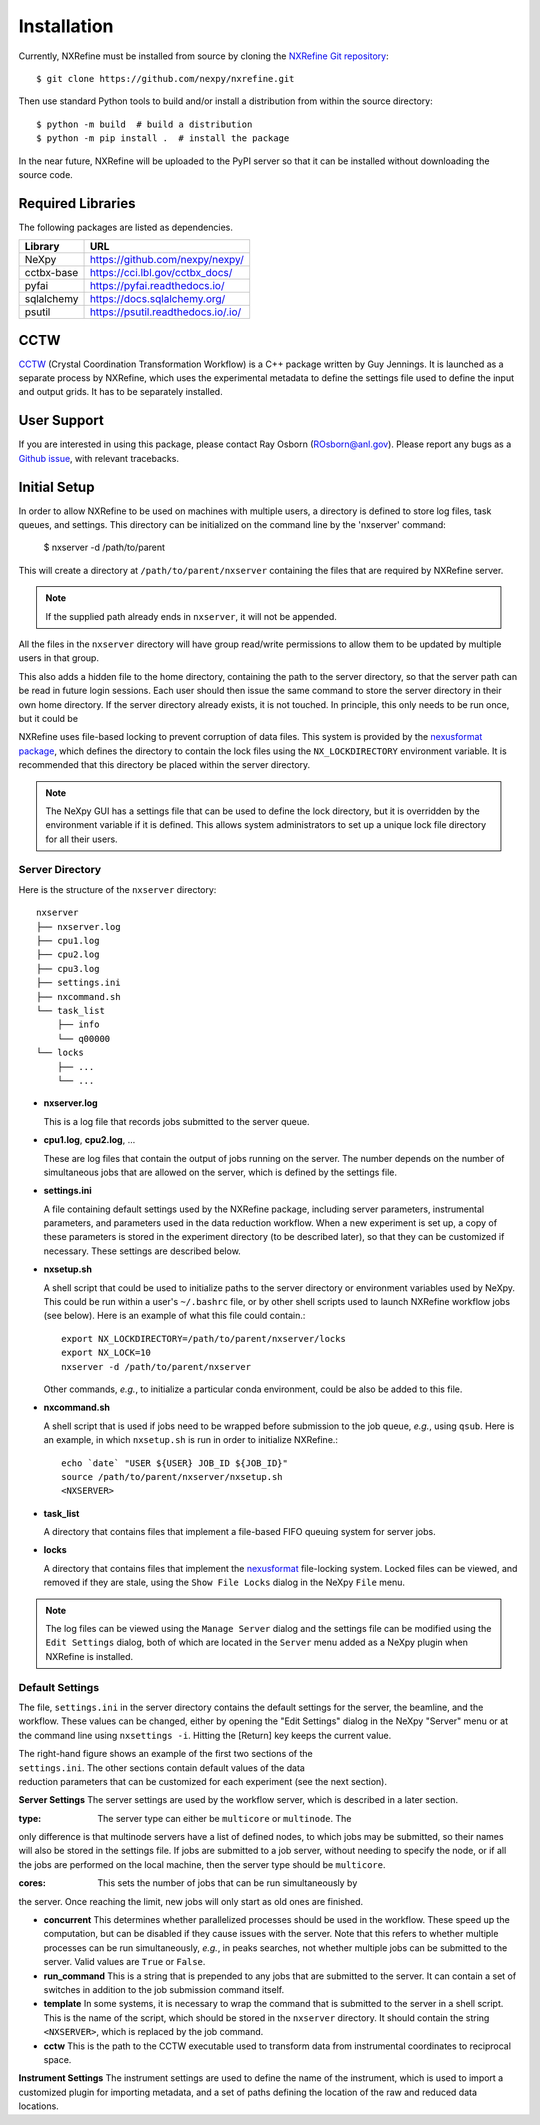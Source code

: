 Installation
============
Currently, NXRefine must be installed from source by cloning the 
`NXRefine Git repository <https://github.com/nexpy/nxrefine>`_::

    $ git clone https://github.com/nexpy/nxrefine.git

Then use standard Python tools to build and/or install a distribution
from within the source directory::

    $ python -m build  # build a distribution
    $ python -m pip install .  # install the package

In the near future, NXRefine will be uploaded to the PyPI server so that
it can be installed without downloading the source code.

Required Libraries
------------------
The following packages are listed as dependencies.

=================  =================================================
Library            URL
=================  =================================================
NeXpy              https://github.com/nexpy/nexpy/
cctbx-base         https://cci.lbl.gov/cctbx_docs/
pyfai              https://pyfai.readthedocs.io/
sqlalchemy         https://docs.sqlalchemy.org/
psutil             https://psutil.readthedocs.io/.io/
=================  =================================================

CCTW
----
`CCTW <https://sourceforge.net/projects/cctw/>`_ (Crystal Coordination 
Transformation Workflow) is a C++ package written by Guy Jennings. It
is launched as a separate process by NXRefine, which uses the 
experimental metadata to define the settings file used to define the 
input and output grids. It has to be separately installed.

User Support
------------
If you are interested in using this package, please contact Ray Osborn 
(ROsborn@anl.gov). Please report any bugs as a 
`Github issue <https://github.com/nxrefine/nxrefine/issues>`_, with
relevant tracebacks.

Initial Setup
-------------
In order to allow NXRefine to be used on machines with multiple users,
a directory is defined to store log files, task queues, and settings.
This directory can be initialized on the command line by the 'nxserver'
command:

    $ nxserver -d /path/to/parent

This will create a directory at ``/path/to/parent/nxserver`` containing
the files that are required by NXRefine server.

.. note:: If the supplied path already ends in ``nxserver``, it will not
          be appended.

All the files in the ``nxserver`` directory will have group read/write
permissions to allow them to be updated by multiple users in that group.

This also adds a hidden file to the home directory, containing the path
to the server directory, so that the server path can be read in future
login sessions. Each user should then issue the same command to store
the server directory in their own home directory. If the server
directory already exists, it is not touched. In principle, this only
needs to be run once, but it could be 

NXRefine uses file-based locking to prevent corruption of data files.
This system is provided by the 
`nexusformat package <https://nexpy.github.io/nexpy/>`_, which defines
the directory to contain the lock files using the ``NX_LOCKDIRECTORY``
environment variable. It is recommended that this directory be placed
within the server directory.

.. note:: The NeXpy GUI has a settings file that can be used to define
          the lock directory, but it is overridden by the environment
          variable if it is defined. This allows system administrators
          to set up a unique lock file directory for all their users.

Server Directory
^^^^^^^^^^^^^^^^
Here is the structure of the ``nxserver`` directory::

    nxserver
    ├── nxserver.log
    ├── cpu1.log
    ├── cpu2.log
    ├── cpu3.log
    ├── settings.ini
    ├── nxcommand.sh
    └── task_list
        ├── info
        └── q00000
    └── locks
        ├── ...
        └── ...

* **nxserver.log**

  This is a log file that records jobs submitted to the server queue.

* **cpu1.log**, **cpu2.log**, ...
  
  These are log files that contain the output of jobs running on the
  server. The number depends on the number of simultaneous jobs that
  are allowed on the server, which is defined by the settings file.

* **settings.ini**
  
  A file containing default settings used by the NXRefine package,
  including server parameters, instrumental parameters, and parameters
  used in the data reduction workflow. When a new experiment is set up,
  a copy of these parameters is stored in the experiment directory (to
  be described later), so that they can be customized if necessary.
  These settings are described below.

* **nxsetup.sh**
  
  A shell script that could be used to initialize paths to the server
  directory or environment variables used by NeXpy. This could be run
  within a user's ``~/.bashrc`` file, or by other shell scripts used to
  launch NXRefine workflow jobs (see below). Here is an example of what
  this file could contain.::

    export NX_LOCKDIRECTORY=/path/to/parent/nxserver/locks
    export NX_LOCK=10
    nxserver -d /path/to/parent/nxserver

  Other commands, *e.g.*, to initialize a particular conda environment,
  could be also be added to this file.

* **nxcommand.sh**
  
  A shell script that is used if jobs need to be wrapped before
  submission to the job queue, *e.g.*, using ``qsub``. Here is an
  example, in which ``nxsetup.sh`` is run in order to initialize
  NXRefine.::

    echo `date` "USER ${USER} JOB_ID ${JOB_ID}"
    source /path/to/parent/nxserver/nxsetup.sh
    <NXSERVER>

* **task_list**
  
  A directory that contains files that implement a file-based FIFO
  queuing system for server jobs.

* **locks**
  
  A directory that contains files that implement the
  `nexusformat <https://nexpy.github.io/nexpy/>`_ file-locking system.
  Locked files can be viewed, and removed if they are stale, using the
  ``Show File Locks`` dialog in the NeXpy ``File`` menu. 

.. note:: The log files can be viewed using the ``Manage Server`` dialog
          and the settings file can be modified using the ``Edit
          Settings`` dialog, both of which are located in the ``Server``
          menu added as a NeXpy plugin when NXRefine is installed.

Default Settings
^^^^^^^^^^^^^^^^
The file, ``settings.ini`` in the server directory contains the default
settings for the server, the beamline, and the workflow. These values
can be changed, either by opening the "Edit Settings" dialog in the
NeXpy "Server" menu or at the command line using ``nxsettings -i``.
Hitting the [Return] key keeps the current value. 

.. figure:: /images/server_settings.png
   :align: right
   :width: 90%
   :figwidth: 30%

The right-hand figure shows an example of the first two sections of the
``settings.ini``. The other sections contain default values of the data
reduction parameters that can be customized for each experiment (see the
next section).

**Server Settings**
The server settings are used by the workflow server, which is described
in a later section.

:type: The server type can either be ``multicore`` or ``multinode``. The
only difference is that multinode servers have a list of defined nodes,
to which jobs may be submitted, so their names will also be stored in
the settings file. If jobs are submitted to a job server, without
needing to specify the node, or if all the jobs are performed on the
local machine, then the server type should be ``multicore``.

:cores: This sets the number of jobs that can be run simultaneously by
the server. Once reaching the limit, new jobs will only start as old
ones are finished.

* **concurrent**
  This determines whether parallelized processes should be used in the
  workflow. These speed up the computation, but can be disabled if they
  cause issues with the server. Note that this refers to whether
  multiple processes can be run simultaneously, *e.g.*, in peaks
  searches, not whether multiple jobs can be submitted to the server.
  Valid values are ``True`` or ``False``.

* **run_command**
  This is a string that is prepended to any jobs that are submitted to
  the server. It can contain a set of switches in addition to the
  job submission command itself.

* **template**
  In some systems, it is necessary to wrap the command that is submitted
  to the server in a shell script. This is the name of the script, which
  should be stored in the ``nxserver`` directory. It should contain the
  string ``<NXSERVER>``, which is replaced by the job command.

* **cctw**
  This is the path to the CCTW executable used to transform data from
  instrumental coordinates to reciprocal space.

**Instrument Settings**
The instrument settings are used to define the name of the instrument,
which is used to import a customized plugin for importing metadata,
and a set of paths defining the location of the raw and reduced data
locations.
